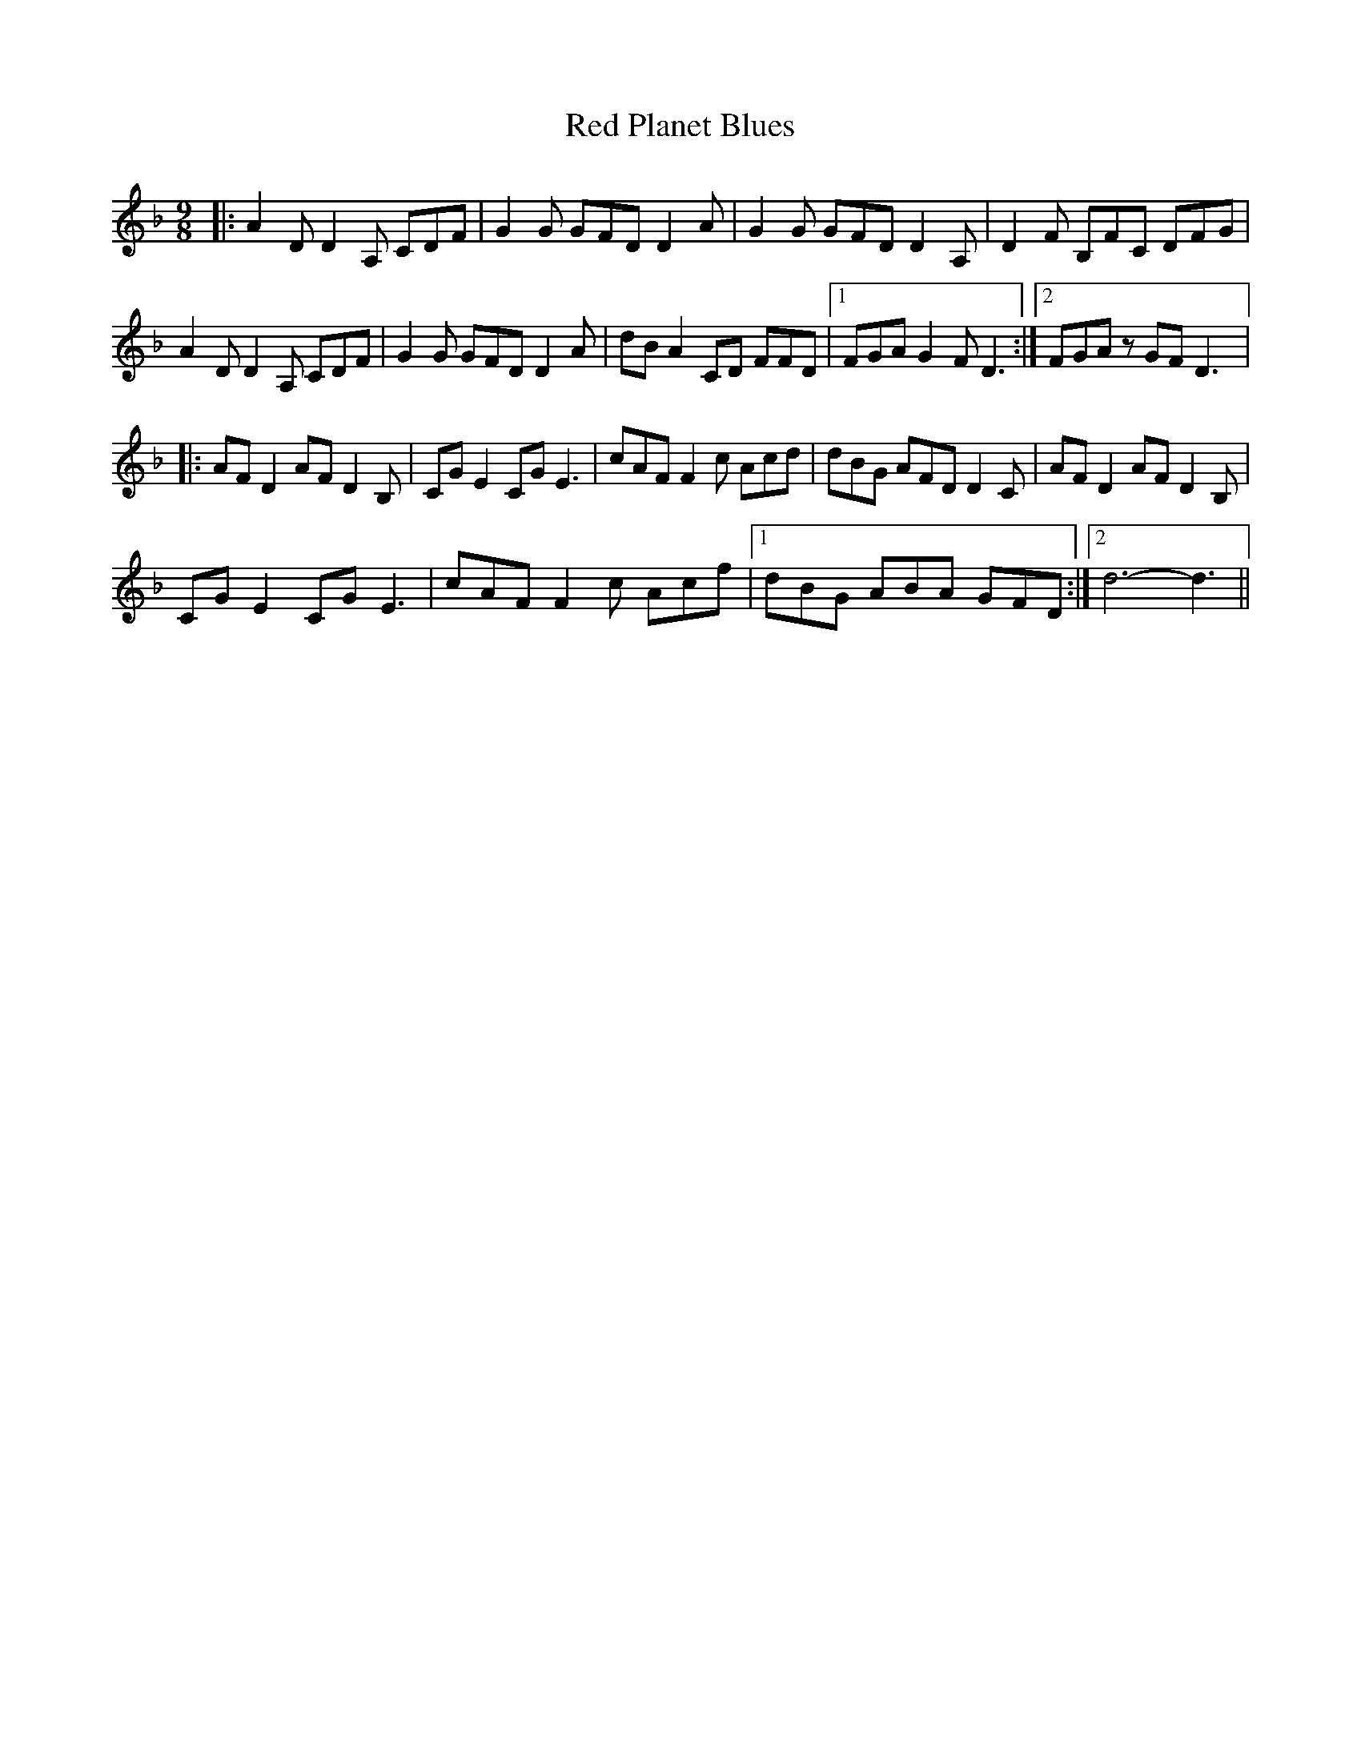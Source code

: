 X: 33901
T: Red Planet Blues
R: slip jig
M: 9/8
K: Dminor
|:A2 D D2 A, CDF|G2 G GFD D2 A|G2 G GFD D2 A,|D2 F B,FC DFG|
A2 D D2 A, CDF|G2 G GFD D2 A|dB A2 CD FFD|1 FGA G2 F D3:|2 FGA z GF D3|:
AF D2 AF D2 B,|CG E2 CG E3|cAF F2 c Acd|dBG AFD D2 C|AF D2 AF D2 B,|
CG E2 CG E3|cAF F2 c Acf|1 dBG ABA GFD:|2 d6- d3||

